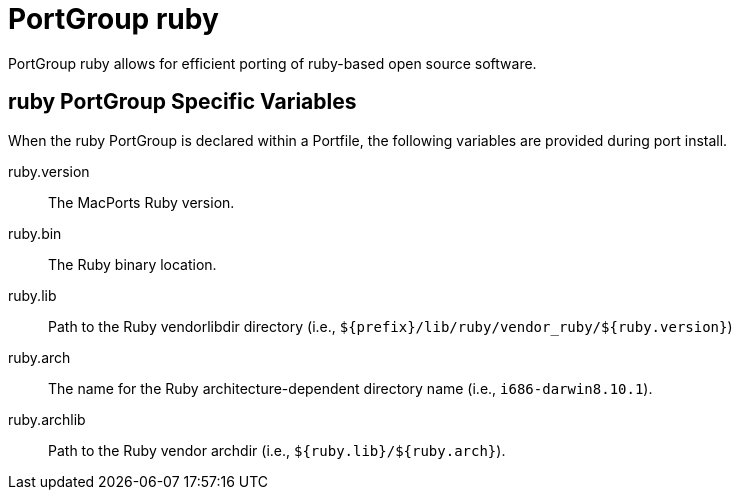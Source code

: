 [[reference.portgroup.ruby]]
= PortGroup ruby

PortGroup ruby allows for efficient porting of ruby-based open source software.

[[reference.portgroup.ruby.variables]]
== ruby PortGroup Specific Variables

When the ruby PortGroup is declared within a Portfile, the following variables are provided during port install.

ruby.version::
The MacPorts Ruby version.

ruby.bin::
The Ruby binary location.

ruby.lib::
Path to the Ruby vendorlibdir directory (i.e., [path]`${prefix}/lib/ruby/vendor_ruby/${ruby.version}`)

ruby.arch::
The name for the Ruby architecture-dependent directory name (i.e., ``+i686-darwin8.10.1+``).

ruby.archlib::
Path to the Ruby vendor archdir (i.e., [path]`${ruby.lib}/${ruby.arch}`).